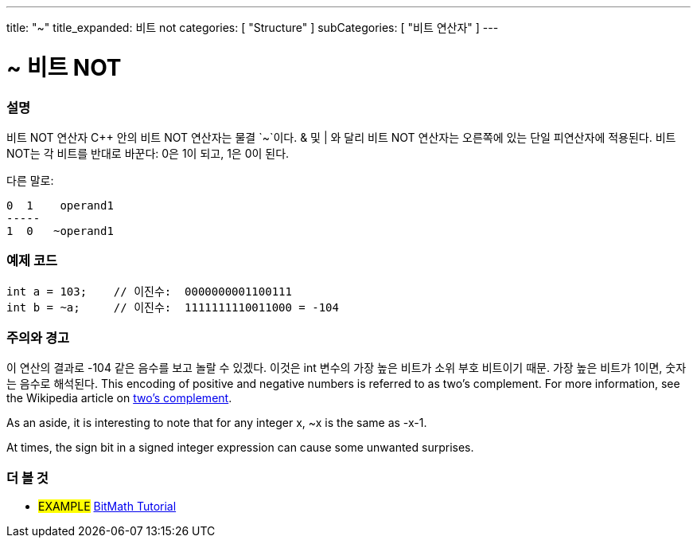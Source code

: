 ---
title: "~"
title_expanded: 비트 not
categories: [ "Structure" ]
subCategories: [ "비트 연산자" ]
---





= ~ 비트 NOT


// OVERVIEW SECTION STARTS
[#overview]
--

[float]
=== 설명
비트 NOT 연산자
C++ 안의 비트 NOT 연산자는 물결 `~`이다. & 및 | 와 달리 비트 NOT 연산자는 오른쪽에 있는 단일 피연산자에 적용된다. 비트 NOT는 각 비트를 반대로 바꾼다: 0은 1이 되고, 1은 0이 된다.
[%hardbreaks]

다른 말로:

    0  1    operand1
    -----
    1  0   ~operand1
[%hardbreaks]
--
// OVERVIEW SECTION ENDS



// HOW TO USE SECTION STARTS
[#howtouse]
--

[float]
=== 예제 코드

[source,arduino]
----
int a = 103;    // 이진수:  0000000001100111
int b = ~a;     // 이진수:  1111111110011000 = -104
----
[%hardbreaks]

[float]
=== 주의와 경고
이 연산의 결과로 -104 같은 음수를 보고 놀랄 수 있겠다. 이것은 int 변수의 가장 높은 비트가 소위 부호 비트이기 때문. 가장 높은 비트가 1이면, 숫자는 음수로 해석된다.
This encoding of positive and negative numbers is referred to as two's complement. For more information, see the Wikipedia article on http://en.wikipedia.org/wiki/Twos_complement[two's complement^].

As an aside, it is interesting to note that for any integer x, ~x is the same as -x-1.

At times, the sign bit in a signed integer expression can cause some unwanted surprises.
[%hardbreaks]

--
// HOW TO USE SECTION ENDS



// SEE ALSO BEGINS
[#see_also]
--

[float]
=== 더 볼 것

[role="language"]

[role="example"]
* #EXAMPLE# https://www.arduino.cc/playground/Code/BitMath[BitMath Tutorial^]

--
//SEE ALSO SECTION ENDS
